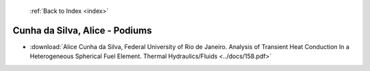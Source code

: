  :ref:`Back to Index <index>`

Cunha da Silva, Alice - Podiums
-------------------------------

* :download:`Alice Cunha da Silva, Federal University of Rio de Janeiro. Analysis of Transient Heat Conduction In a Heterogeneous Spherical Fuel Element. Thermal Hydraulics/Fluids <../docs/158.pdf>`
